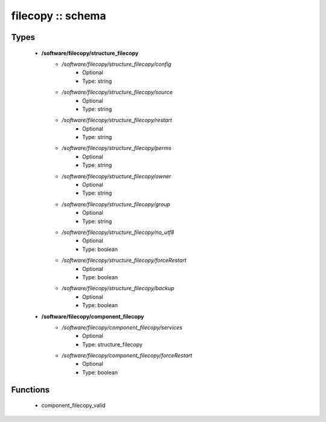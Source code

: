 ##################
filecopy :: schema
##################

Types
-----

 - **/software/filecopy/structure_filecopy**
    - */software/filecopy/structure_filecopy/config*
        - Optional
        - Type: string
    - */software/filecopy/structure_filecopy/source*
        - Optional
        - Type: string
    - */software/filecopy/structure_filecopy/restart*
        - Optional
        - Type: string
    - */software/filecopy/structure_filecopy/perms*
        - Optional
        - Type: string
    - */software/filecopy/structure_filecopy/owner*
        - Optional
        - Type: string
    - */software/filecopy/structure_filecopy/group*
        - Optional
        - Type: string
    - */software/filecopy/structure_filecopy/no_utf8*
        - Optional
        - Type: boolean
    - */software/filecopy/structure_filecopy/forceRestart*
        - Optional
        - Type: boolean
    - */software/filecopy/structure_filecopy/backup*
        - Optional
        - Type: boolean
 - **/software/filecopy/component_filecopy**
    - */software/filecopy/component_filecopy/services*
        - Optional
        - Type: structure_filecopy
    - */software/filecopy/component_filecopy/forceRestart*
        - Optional
        - Type: boolean

Functions
---------

 - component_filecopy_valid
